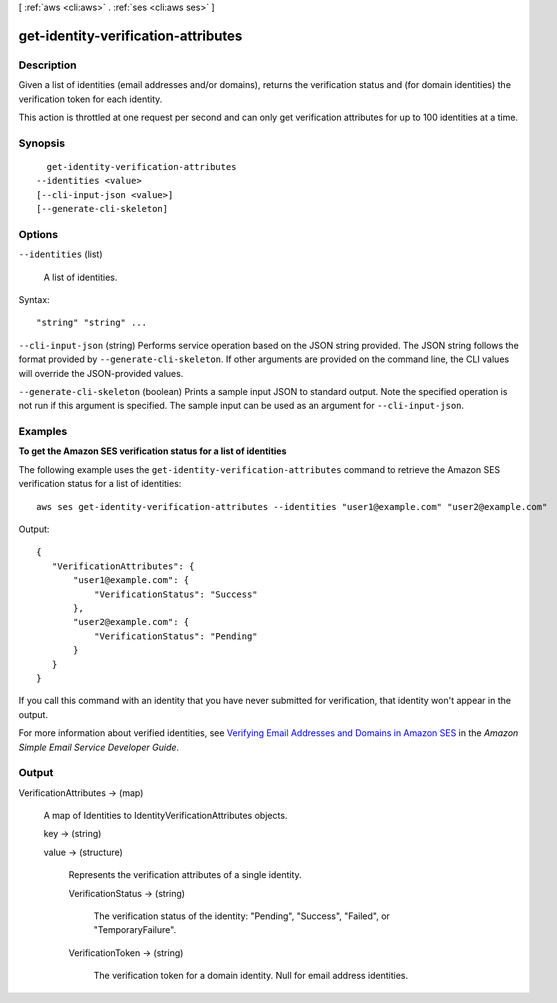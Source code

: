 [ :ref:`aws <cli:aws>` . :ref:`ses <cli:aws ses>` ]

.. _cli:aws ses get-identity-verification-attributes:


************************************
get-identity-verification-attributes
************************************



===========
Description
===========



Given a list of identities (email addresses and/or domains), returns the verification status and (for domain identities) the verification token for each identity.

 

This action is throttled at one request per second and can only get verification attributes for up to 100 identities at a time.



========
Synopsis
========

::

    get-identity-verification-attributes
  --identities <value>
  [--cli-input-json <value>]
  [--generate-cli-skeleton]




=======
Options
=======

``--identities`` (list)


  A list of identities.

  



Syntax::

  "string" "string" ...



``--cli-input-json`` (string)
Performs service operation based on the JSON string provided. The JSON string follows the format provided by ``--generate-cli-skeleton``. If other arguments are provided on the command line, the CLI values will override the JSON-provided values.

``--generate-cli-skeleton`` (boolean)
Prints a sample input JSON to standard output. Note the specified operation is not run if this argument is specified. The sample input can be used as an argument for ``--cli-input-json``.



========
Examples
========

**To get the Amazon SES verification status for a list of identities**

The following example uses the ``get-identity-verification-attributes`` command to retrieve the Amazon SES verification status for a list of identities::

    aws ses get-identity-verification-attributes --identities "user1@example.com" "user2@example.com"

Output::

 {
    "VerificationAttributes": {
        "user1@example.com": {
            "VerificationStatus": "Success"
        },
        "user2@example.com": {
            "VerificationStatus": "Pending"
        }
    }
 }

If you call this command with an identity that you have never submitted for verification, that identity won't appear in the output.

For more information about verified identities, see `Verifying Email Addresses and Domains in Amazon SES`_ in the *Amazon Simple Email Service Developer Guide*.

.. _`Verifying Email Addresses and Domains in Amazon SES`: http://docs.aws.amazon.com/ses/latest/DeveloperGuide/verify-addresses-and-domains.html


======
Output
======

VerificationAttributes -> (map)

  

  A map of Identities to IdentityVerificationAttributes objects.

  

  key -> (string)

    

    

  value -> (structure)

    

    Represents the verification attributes of a single identity.

    

    VerificationStatus -> (string)

      

      The verification status of the identity: "Pending", "Success", "Failed", or "TemporaryFailure".

      

      

    VerificationToken -> (string)

      

      The verification token for a domain identity. Null for email address identities.

      

      

    

  

